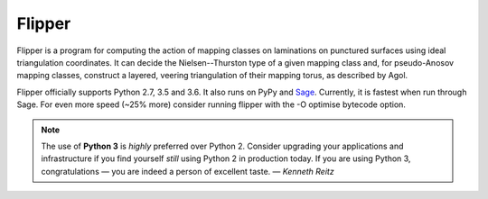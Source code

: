 
Flipper
=======

.. image:: https://img.shields.io/pypi/v/flipper.svg
    :target: https://pypi.org/project/flipper/
    :alt: PyPI version

.. image:: https://img.shields.io/pypi/l/flipper.svg
    :target: https://pypi.org/project/flipper/
    :alt: PyPI license

.. image:: https://travis-ci.org/MarkCBell/flipper.svg?branch=master
    :target: https://travis-ci.org/MarkCBell/flipper
    :alt: Travis build status

.. image:: https://ci.appveyor.com/api/projects/status/kd8b36bkas7h9pp6/branch/master?svg=true
    :target: https://ci.appveyor.com/project/MarkCBell/flipper/branch/master
    :alt: AppVeyor build status

.. image:: https://readthedocs.org/projects/flipper/badge/?version=master
    :target: https://flipper.readthedocs.io
    :alt: Documentation status

.. image:: https://img.shields.io/coveralls/github/MarkCBell/flipper.svg?branch=master
    :target: https://coveralls.io/github/MarkCBell/flipper?branch=master
    :alt: Coveralls status

Flipper is a program for computing the action of mapping classes on laminations on punctured surfaces using ideal triangulation coordinates.
It can decide the Nielsen--Thurston type of a given mapping class and, for pseudo-Anosov mapping classes, construct a layered, veering triangulation of their mapping torus, as described by Agol.

Flipper officially supports Python 2.7, 3.5 and 3.6.
It also runs on PyPy and `Sage`_.
Currently, it is fastest when run through Sage.
For even more speed (~25% more) consider running flipper with the -O optimise bytecode option.

.. note:: The use of **Python 3** is *highly* preferred over Python 2.
    Consider upgrading your applications and infrastructure if you find yourself *still* using Python 2 in production today.
    If you are using Python 3, congratulations — you are indeed a person of excellent taste. — *Kenneth Reitz*

.. _Sage: http://www.sagemath.org/

